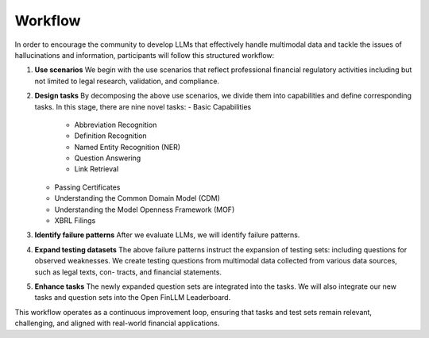 =============================
Workflow
=============================
In order to encourage the community to develop LLMs that effectively handle multimodal data and tackle the issues of hallucinations and information, participants will follow this structured workflow:

1. **Use scenarios** We begin with the use scenarios that reflect professional financial regulatory activities including but not limited to 
   legal research, validation, and compliance. 
2. **Design tasks** By decomposing the above use scenarios, we divide them into capabilities and define corresponding tasks. In this stage, 
   there are nine novel tasks:   
   - Basic Capabilities
      - Abbreviation Recognition
      - Definition Recognition
      - Named Entity Recognition (NER)
      - Question Answering
      - Link Retrieval
   - Passing Certificates 
   - Understanding the Common Domain Model (CDM)
   - Understanding the Model Openness Framework (MOF)
   - XBRL Filings
3. **Identify failure patterns** After we evaluate LLMs, we will identify failure patterns.
4. **Expand testing datasets** The above failure patterns instruct the expansion of testing sets: including questions for observed weaknesses. 
   We create testing questions from multimodal data collected from various data sources, such as legal texts, con- tracts, and financial 
   statements.
5. **Enhance tasks** The newly expanded question sets are integrated into the tasks. We will also integrate our new tasks and question sets into 
   the Open FinLLM Leaderboard.

This workflow operates as a continuous improvement loop, ensuring that tasks and test sets remain relevant, challenging, and aligned with real-world financial applications.
